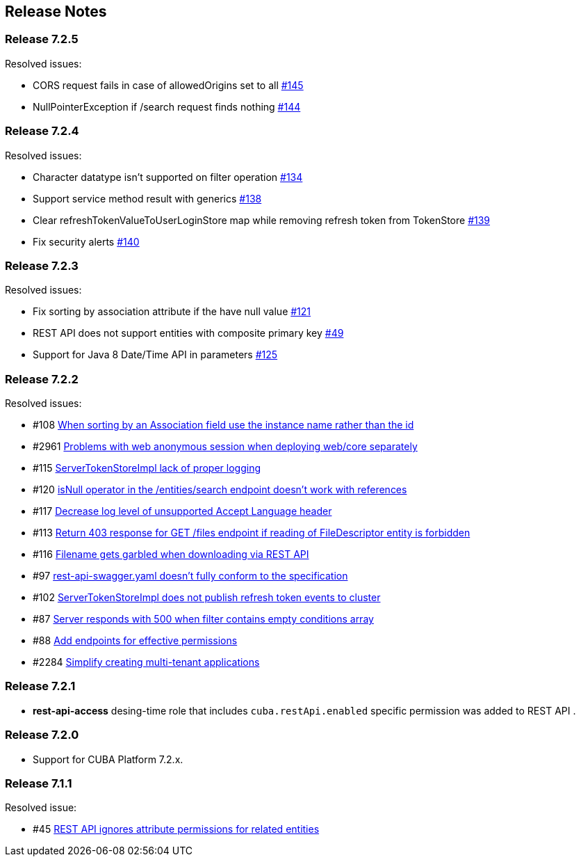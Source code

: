 [[release_notes]]
== Release Notes

[discrete]
[[release_7_2_5]]
=== Release 7.2.5

Resolved issues:

* CORS request fails in case of allowedOrigins set to all https://github.com/cuba-platform/restapi/issues/145[#145]
*  NullPointerException if /search request finds nothing https://github.com/cuba-platform/restapi/issues/144[#144]

[discrete]
[[release_7_2_4]]
=== Release 7.2.4

Resolved issues:

* Character datatype isn't supported on filter operation https://github.com/cuba-platform/restapi/issues/134[#134]
* Support service method result with generics https://github.com/cuba-platform/restapi/issues/138[#138]
* Clear refreshTokenValueToUserLoginStore map while removing refresh token from TokenStore https://github.com/cuba-platform/restapi/issues/139[#139]
* Fix security alerts https://github.com/cuba-platform/restapi/issues/140[#140]

[discrete]
[[release_7_2_3]]
=== Release 7.2.3

Resolved issues:

* Fix sorting by association attribute if the have null value https://github.com/cuba-platform/restapi/issues/121[#121]
* REST API does not support entities with composite primary key https://github.com/cuba-platform/restapi/issues/49[#49]
* Support for Java 8 Date/Time API in parameters https://github.com/cuba-platform/restapi/issues/125[#125]

[discrete]
[[release_7_2_2]]
=== Release 7.2.2

Resolved issues:

* #108 https://github.com/cuba-platform/restapi/issues/108[When sorting by an Association field use the instance name rather than the id]
* #2961 https://github.com/cuba-platform/cuba/issues/2961[Problems with web anonymous session when deploying web/core separately]
* #115 https://github.com/cuba-platform/restapi/issues/115[ServerTokenStoreImpl lack of proper logging]
* #120 https://github.com/cuba-platform/restapi/issues/120[isNull operator in the /entities/search endpoint doesn't work with references]
* #117 https://github.com/cuba-platform/restapi/issues/117[Decrease log level of unsupported Accept Language header]
* #113 https://github.com/cuba-platform/restapi/issues/113[Return 403 response for GET /files endpoint if reading of FileDescriptor entity is forbidden]
* #116 https://github.com/cuba-platform/restapi/issues/116[Filename gets garbled when downloading via REST API]
* #97 https://github.com/cuba-platform/restapi/issues/97[rest-api-swagger.yaml doesn't fully conform to the specification]
* #102 https://github.com/cuba-platform/restapi/issues/102[ServerTokenStoreImpl does not publish refresh token events to cluster]
* #87 https://github.com/cuba-platform/restapi/issues/87[Server responds with 500 when filter contains empty conditions array]
* #88 https://github.com/cuba-platform/restapi/issues/88[Add endpoints for effective permissions]
* #2284 https://github.com/cuba-platform/cuba/issues/2284[Simplify creating multi-tenant applications]


[discrete]
[[release_7_2_1]]
=== Release 7.2.1

* *rest-api-access* desing-time role that includes `cuba.restApi.enabled` specific permission was added to REST API .

[discrete]
[[release_7_2_0]]
=== Release 7.2.0

* Support for CUBA Platform 7.2.x.

[discrete]
[[release_7_1_1]]
=== Release 7.1.1

Resolved issue:

* #45 https://github.com/cuba-platform/restapi/issues/45[ REST API ignores attribute permissions for related entities]
